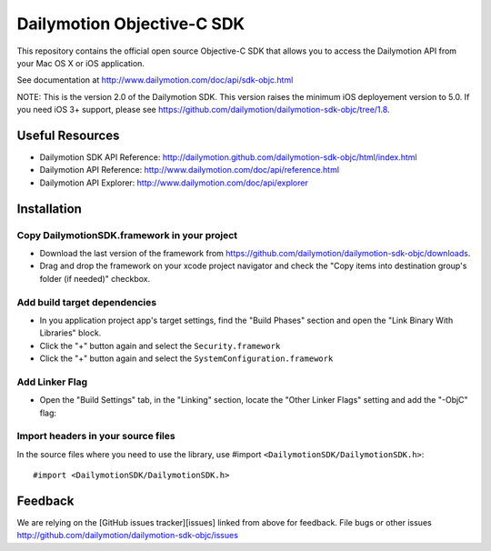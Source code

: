 ###########################
Dailymotion Objective-C SDK
###########################

This repository contains the official open source Objective-C SDK that allows you to access the Dailymotion API from your Mac OS X or iOS application.

See documentation at http://www.dailymotion.com/doc/api/sdk-objc.html

NOTE: This is the version 2.0 of the Dailymotion SDK. This version raises the minimum iOS deployement version to 5.0. If you need iOS 3+ support, please see https://github.com/dailymotion/dailymotion-sdk-objc/tree/1.8.

Useful Resources
----------------

- Dailymotion SDK API Reference: http://dailymotion.github.com/dailymotion-sdk-objc/html/index.html
- Dailymotion API Reference: http://www.dailymotion.com/doc/api/reference.html
- Dailymotion API Explorer: http://www.dailymotion.com/doc/api/explorer

Installation
------------

Copy DailymotionSDK.framework in your project
~~~~~~~~~~~~~~~~~~~~~~~~~~~~~~~~~~~~~~~~~~~~~

- Download the last version of the framework from https://github.com/dailymotion/dailymotion-sdk-objc/downloads.
- Drag and drop the framework on your xcode project navigator and check the "Copy items into destination group's folder (if needed)" checkbox.

Add build target dependencies
~~~~~~~~~~~~~~~~~~~~~~~~~~~~~

- In you application project app's target settings, find the "Build Phases" section and open the "Link Binary With Libraries" block.
- Click the "+" button again and select the ``Security.framework``
- Click the "+" button again and select the ``SystemConfiguration.framework``

Add Linker Flag
~~~~~~~~~~~~~~~

- Open the "Build Settings" tab, in the "Linking" section, locate the "Other Linker Flags" setting and add the "-ObjC" flag:

Import headers in your source files
~~~~~~~~~~~~~~~~~~~~~~~~~~~~~~~~~~~

In the source files where you need to use the library, use #import ``<DailymotionSDK/DailymotionSDK.h>``::

    #import <DailymotionSDK/DailymotionSDK.h>


Feedback
--------

We are relying on the [GitHub issues tracker][issues] linked from above for feedback. File bugs or
other issues http://github.com/dailymotion/dailymotion-sdk-objc/issues
